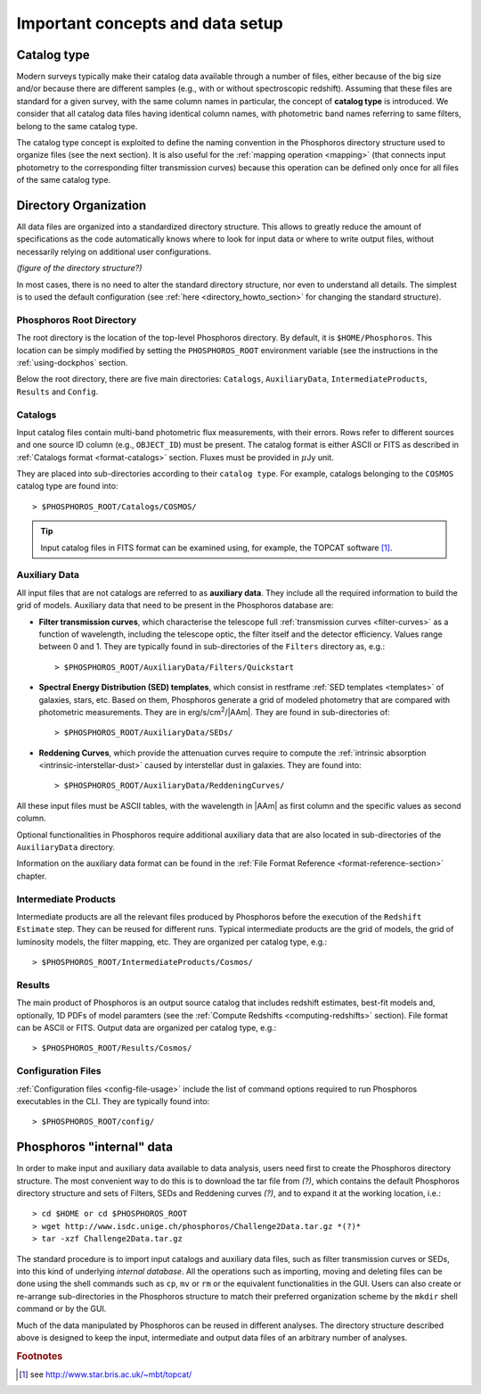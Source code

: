 .. _concepts_setup:

Important concepts and data setup
========================================

.. _catalog-type:

Catalog type
------------------------------

Modern surveys typically make their catalog data available through a
number of files, either because of the big size and/or because there
are different samples (e.g., with or without spectroscopic
redshift). Assuming that these files are standard for a given survey,
with the same column names in particular, the concept of **catalog
type** is introduced. We consider that all catalog data files having
identical column names, with photometric band names referring to
same filters, belong to the same catalog type.

The catalog type concept is exploited to define the naming convention
in the Phosphoros directory structure used to organize files (see the
next section). It is also useful for the :ref:`mapping operation
<mapping>` (that connects input photometry to the corresponding filter
transmission curves) because this operation can be defined only once
for all files of the same catalog type.


.. _directory-organization:

Directory Organization
--------------------------------

All data files are organized into a standardized directory
structure. This allows to greatly reduce the amount of specifications
as the code automatically knows where to look for input data or where
to write output files, without necessarily relying on additional user
configurations.

*(figure of the directory structure?)*

In most cases, there is no need to alter the standard directory
structure, nor even to understand all details. The simplest is to used
the default configuration (see :ref:`here <directory_howto_section>`
for changing the standard structure).

Phosphoros Root Directory
^^^^^^^^^^^^^^^^^^^^^^^^^^^^^^^^^^^

The root directory is the location of the top-level Phosphoros
directory. By default, it is ``$HOME/Phosphoros``. This location can
be simply modified by setting the ``PHOSPHOROS_ROOT`` environment
variable (see the instructions in the :ref:`using-dockphos`
section.

..    setting the ``PHOSPHOROS_ROOT``
      environment variable or with the start command as::

      > DockPhos.py start -d /<new Phosphoros root directory name>

      See the :ref:`Using a different Phosphoros root directory
      <docker-installation>` section for more details.

Below the root directory, there are five main directories:
``Catalogs``, ``AuxiliaryData``, ``IntermediateProducts``, ``Results``
and ``Config``.

Catalogs
^^^^^^^^^^^^^^^^

Input catalog files contain multi-band photometric flux measurements,
with their errors. Rows refer to different sources and one source ID
column (e.g., ``OBJECT_ID``) must be present. The catalog format is
either ASCII or FITS as described in :ref:`Catalogs format
<format-catalogs>` section. Fluxes must be provided in :math:`\mu`\ Jy
unit.

They are placed into sub-directories according to their ``catalog
type``. For example, catalogs belonging to the ``COSMOS`` catalog type
are found into::

      > $PHOSPHOROS_ROOT/Catalogs/COSMOS/

.. tip::

   Input catalog files in FITS format can be examined using, for
   example, the TOPCAT software [#f1]_.

    
Auxiliary Data
^^^^^^^^^^^^^^^^^^^^^^

All input files that are not catalogs are referred to as **auxiliary
data**. They include all the required information to build the grid of
models. Auxiliary data that need to be present in the Phosphoros
database are:

* **Filter transmission curves**, which characterise the telescope
  full :ref:`transmission curves <filter-curves>` as a function of
  wavelength, including the telescope optic, the filter itself and the
  detector efficiency. Values range between 0 and 1. They are
  typically found in sub-directories of the ``Filters`` directory as, e.g.::

       > $PHOSPHOROS_ROOT/AuxiliaryData/Filters/Quickstart

* **Spectral Energy Distribution (SED) templates**, which consist in
  restframe :ref:`SED templates <templates>` of galaxies, stars,
  etc. Based on them, Phosphoros generate a grid of modeled photometry
  that are compared with photometric measurements. They are in
  erg/s/cm\ :sup:`2`/|AAm|. They are found in sub-directories of::

       > $PHOSPHOROS_ROOT/AuxiliaryData/SEDs/

* **Reddening Curves**, which provide the attenuation curves require
  to compute the :ref:`intrinsic absorption
  <intrinsic-interstellar-dust>` caused by interstellar dust in
  galaxies. They are found into::

       > $PHOSPHOROS_ROOT/AuxiliaryData/ReddeningCurves/

All these input files must be ASCII tables, with the wavelength in
|AAm| as first column and the specific values as second column.

Optional functionalities in Phosphoros require additional auxiliary
data that are also located in sub-directories of the ``AuxiliaryData``
directory.

..
 For example, files containing luminosity functions are located in
 the ``LuminosityFunctionCurves`` directory, **axis** and **generic
 priors** in the ``AxisPriors`` and ``GenericPriors`` directories,
 respectively.

Information on the auxiliary data format can be found in the
:ref:`File Format Reference <format-reference-section>` chapter.

 ..
    Additional auxiliary data can be also present, such as
    luminosity functions, axes priors and multi-dimensional generic
    priors, etc. They are required to use Phosphoros optional
    functionalities (see the :ref:`Advanced Features
    <user-manual-advanced>` section). Additional sub-directories can
    be then created to organize optional auxiliary data files in the
    most logical way. Users can complete or re-arranged these
    sub-directories to match their preferred organization scheme. More
    detailed information on Auxialiary data format can be found in the
    :ref:`File Format Reference <format-reference-section>` section.

       

Intermediate Products
^^^^^^^^^^^^^^^^^^^^^^^^^^

Intermediate products are all the relevant files produced by
Phosphoros before the execution of the ``Redshift Estimate``
step. They can be reused for different runs. Typical intermediate
products are the grid of models, the grid of luminosity models, the
filter mapping, etc. They are organized per catalog type, e.g.::

      > $PHOSPHOROS_ROOT/IntermediateProducts/Cosmos/

Results
^^^^^^^^^^^^^^^^^^^^

The main product of Phosphoros is an output source catalog that
includes redshift estimates, best-fit models and, optionally,
1D PDFs of model paramters (see the :ref:`Compute Redshifts
<computing-redshifts>` section). File format can be ASCII or
FITS. Output data are organized per catalog type, e.g.::

      > $PHOSPHOROS_ROOT/Results/Cosmos/

Configuration Files
^^^^^^^^^^^^^^^^^^^^^^^^^^^^

:ref:`Configuration files <config-file-usage>` include the list of
command options required to run Phosphoros executables in
the CLI. They are typically found into::

      > $PHOSPHOROS_ROOT/config/


.. Explain the logic behind the organization of the Phosphoros directories. This
    should include the catalog-type concept. Here we should not explain every single
    one of the directories, but focus more on the concept and mention the most used
    ones. We should also mention the PHOSPHOROS_ROOT environment variable.*

Phosphoros "internal" data
---------------------------------------

.. In order to make input and auxiliary data available to data
   analysis, they first have to be imported inside the Phosphoros directory structure.

In order to make input and auxiliary data available to data analysis,
users need first to create the Phosphoros directory structure. The
most convenient way to do this is to download the tar file from *(?)*,
which contains the default Phosphoros directory structure and sets of
Filters, SEDs and Reddening curves *(?)*, and to expand it at the
working location, i.e.::

	  > cd $HOME or cd $PHOSPHOROS_ROOT
	  > wget http://www.isdc.unige.ch/phosphoros/Challenge2Data.tar.gz *(?)*
          > tar -xzf Challenge2Data.tar.gz

The standard procedure is to import input catalogs and auxiliary data
files, such as filter transmission curves or SEDs, into this kind of
underlying *internal database*. All the operations such as importing,
moving and deleting files can be done using the shell commands such as
``cp``, ``mv`` or ``rm`` or the equivalent functionalities in the
GUI. Users can also create or re-arrange sub-directories in the
Phosphoros structure to match their preferred organization scheme by
the ``mkdir`` shell command or by the GUI.

Much of the data manipulated by Phosphoros can be reused in different
analyses. The directory structure described above is designed to keep
the input, intermediate and output data files of an arbitrary number
of analyses.

..
   It is however not making use of any real databases (such as mysql)
   as it just relies on the file system organisation.
   
   If catalog files are places at the appropriate location (according
   to their catalog types), intermediate data products and final
   results are sorted in such a way as to co-exist with equivalent
   files obtained from other analyses. The idea is to *save* results
   of as many analyses as wanted in a logical organisation. There are
   also options to overwrite or delete any Phosphoros output.

..
  The standard procedure is to *import* input catalogs and auxiliary
  data files, such as filter transmission curves or SED templates,
  into this kind of underlying database. This can be simply done by
  shell command lines, such as ``cp``, ``mv`` or ``rm``.

..
  As it relies on the file system, any operation with the GUI (such
  as ``importing``, ``moving`` or ``deleting`` files) performs
  equivalently as a simple shell command line (as ``cp``, ``mv`` or
  ``rm``).


.. rubric :: Footnotes

.. [#f1] see http://www.star.bris.ac.uk/~mbt/topcat/



..    
    All the auxiliary dara are located in::

      > $HOME/Phosphoros/AuxiliaryData/<auxiliary data name>

    where the name of the sub-directory depends on the data type and
    is given in the Table below.

    +------------------------+---------------------------+
    | Auxiliary data         | sub-directory name        |
    +========================+===========================+
    | Filter curves          | Filters/                  |
    +------------------------+---------------------------+
    | SED templates          | SEDs/                     |
    +------------------------+---------------------------+
    | Reddening curves       | ReddeningCurves/          |
    +------------------------+---------------------------+
    +------------------------+---------------------------+
    | Luminosity functions   | LuminosityFunctionCurves/ |
    +------------------------+---------------------------+
    | Axis priors            | AxisPriors/               |
    +------------------------+---------------------------+
    | Generic priors         | GenericPriors/            |
    +------------------------+---------------------------+
